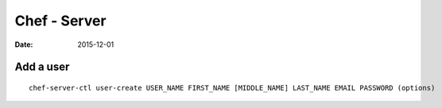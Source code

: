 Chef - Server
=============
:date: 2015-12-01

Add a user
----------
::

  chef-server-ctl user-create USER_NAME FIRST_NAME [MIDDLE_NAME] LAST_NAME EMAIL PASSWORD (options)
